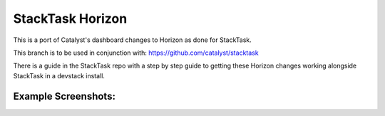 =============================
StackTask Horizon
=============================

This is a port of Catalyst's dashboard changes to Horizon as done for StackTask.

This branch is to be used in conjunction with: https://github.com/catalyst/stacktask

There is a guide in the StackTask repo with a step by step guide to getting these Horizon changes working alongside StackTask in a devstack install.

Example Screenshots:
==============================
.. image:: https://raw.githubusercontent.com/Adrian-Turjak/horizon/stable/mitaka/screenshots/StackTask_Horizon_1.png
.. image:: https://raw.githubusercontent.com/Adrian-Turjak/horizon/stable/mitaka/screenshots/StackTask_Horizon_2.png
.. image:: https://raw.githubusercontent.com/Adrian-Turjak/horizon/stable/mitaka/screenshots/StackTask_Horizon_3.png
.. image:: https://raw.githubusercontent.com/Adrian-Turjak/horizon/stable/mitaka/screenshots/StackTask_Horizon_4.png
.. image:: https://raw.githubusercontent.com/Adrian-Turjak/horizon/stable/mitaka/screenshots/StackTask_Horizon_5.png
